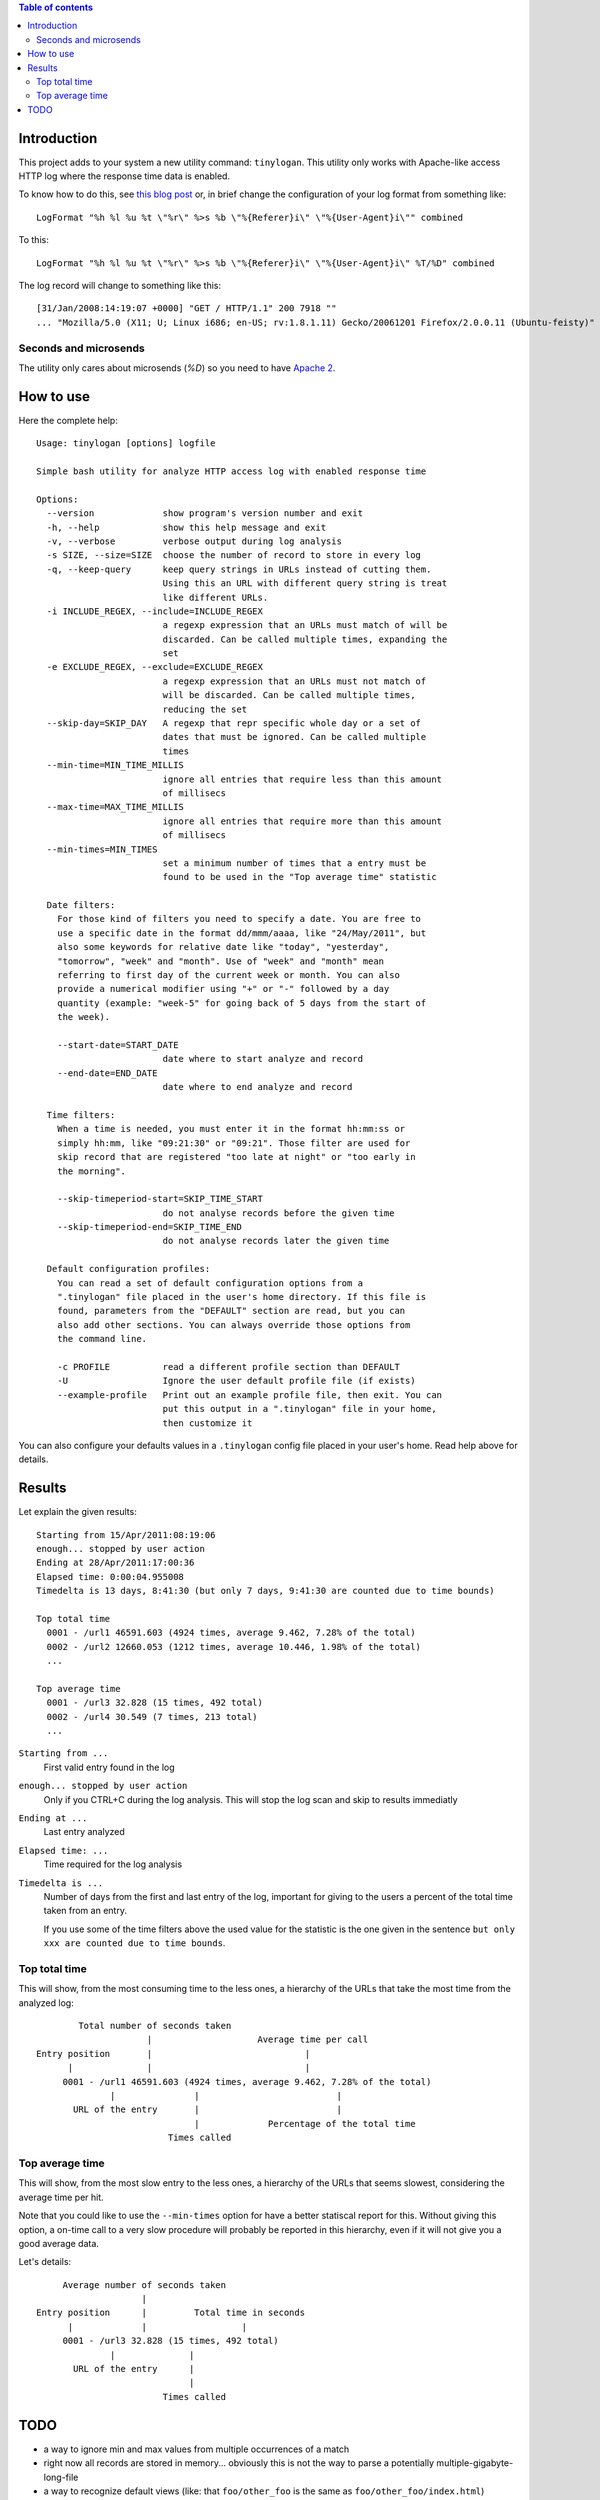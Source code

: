 .. contents:: **Table of contents**

Introduction
============

This project adds to your system a new utility command: ``tinylogan``. This utility only works with
Apache-like access HTTP log where the response time data is enabled.

To know how to do this, see `this blog post`__ or, in brief change the configuration of your log format
from something like::

    LogFormat "%h %l %u %t \"%r\" %>s %b \"%{Referer}i\" \"%{User-Agent}i\"" combined

To this::

    LogFormat "%h %l %u %t \"%r\" %>s %b \"%{Referer}i\" \"%{User-Agent}i\" %T/%D" combined

The log record will change to something like this::

    [31/Jan/2008:14:19:07 +0000] "GET / HTTP/1.1" 200 7918 ""
    ... "Mozilla/5.0 (X11; U; Linux i686; en-US; rv:1.8.1.11) Gecko/20061201 Firefox/2.0.0.11 (Ubuntu-feisty)" 0/95491

__ http://www.ducea.com/2008/02/06/apache-logs-how-long-does-it-take-to-serve-a-request/ 

Seconds and microsends
----------------------

The utility only cares about microsends (`%D`) so you need to have `Apache 2`__.

__ http://httpd.apache.org/docs/

How to use
==========

Here the complete help::

    Usage: tinylogan [options] logfile
    
    Simple bash utility for analyze HTTP access log with enabled response time
    
    Options:
      --version             show program's version number and exit
      -h, --help            show this help message and exit
      -v, --verbose         verbose output during log analysis
      -s SIZE, --size=SIZE  choose the number of record to store in every log
      -q, --keep-query      keep query strings in URLs instead of cutting them.
                            Using this an URL with different query string is treat
                            like different URLs.
      -i INCLUDE_REGEX, --include=INCLUDE_REGEX
                            a regexp expression that an URLs must match of will be
                            discarded. Can be called multiple times, expanding the
                            set
      -e EXCLUDE_REGEX, --exclude=EXCLUDE_REGEX
                            a regexp expression that an URLs must not match of
                            will be discarded. Can be called multiple times,
                            reducing the set
      --skip-day=SKIP_DAY   A regexp that repr specific whole day or a set of
                            dates that must be ignored. Can be called multiple
                            times
      --min-time=MIN_TIME_MILLIS
                            ignore all entries that require less than this amount
                            of millisecs
      --max-time=MAX_TIME_MILLIS
                            ignore all entries that require more than this amount
                            of millisecs
      --min-times=MIN_TIMES
                            set a minimum number of times that a entry must be
                            found to be used in the "Top average time" statistic
    
      Date filters:
        For those kind of filters you need to specify a date. You are free to
        use a specific date in the format dd/mmm/aaaa, like "24/May/2011", but
        also some keywords for relative date like "today", "yesterday",
        "tomorrow", "week" and "month". Use of "week" and "month" mean
        referring to first day of the current week or month. You can also
        provide a numerical modifier using "+" or "-" followed by a day
        quantity (example: "week-5" for going back of 5 days from the start of
        the week).
    
        --start-date=START_DATE
                            date where to start analyze and record
        --end-date=END_DATE
                            date where to end analyze and record
    
      Time filters:
        When a time is needed, you must enter it in the format hh:mm:ss or
        simply hh:mm, like "09:21:30" or "09:21". Those filter are used for
        skip record that are registered "too late at night" or "too early in
        the morning".
    
        --skip-timeperiod-start=SKIP_TIME_START
                            do not analyse records before the given time
        --skip-timeperiod-end=SKIP_TIME_END
                            do not analyse records later the given time
    
      Default configuration profiles:
        You can read a set of default configuration options from a
        ".tinylogan" file placed in the user's home directory. If this file is
        found, parameters from the "DEFAULT" section are read, but you can
        also add other sections. You can always override those options from
        the command line.
    
        -c PROFILE          read a different profile section than DEFAULT
        -U                  Ignore the user default profile file (if exists)
        --example-profile   Print out an example profile file, then exit. You can
                            put this output in a ".tinylogan" file in your home,
                            then customize it

You can also configure your defaults values in a ``.tinylogan`` config file
placed in your user's home. Read help above for details.

Results
=======

Let explain the given results::

    Starting from 15/Apr/2011:08:19:06
    enough... stopped by user action
    Ending at 28/Apr/2011:17:00:36
    Elapsed time: 0:00:04.955008
    Timedelta is 13 days, 8:41:30 (but only 7 days, 9:41:30 are counted due to time bounds)
    
    Top total time
      0001 - /url1 46591.603 (4924 times, average 9.462, 7.28% of the total)
      0002 - /url2 12660.053 (1212 times, average 10.446, 1.98% of the total)
      ...
    
    Top average time
      0001 - /url3 32.828 (15 times, 492 total)
      0002 - /url4 30.549 (7 times, 213 total)
      ...

``Starting from ...``
    First valid entry found in the log
``enough... stopped by user action``
    Only if you CTRL+C during the log analysis. This will stop the log scan and skip to results immediatly
``Ending at ...``
    Last entry analyzed
``Elapsed time: ...``
    Time required for the log analysis
``Timedelta is ...``
    Number of days from the first and last entry of the log, important for giving to the users a percent
    of the total time taken from an entry.
    
    If you use some of the time filters above the used value for the statistic is the one given in the
    sentence ``but only xxx are counted due to time bounds``.

Top total time
--------------

This will show, from the most consuming time to the less ones, a hierarchy of the URLs that take the most
time from the analyzed log::

    
            Total number of seconds taken
                         |                    Average time per call
    Entry position       |                             |
          |              |                             |
         0001 - /url1 46591.603 (4924 times, average 9.462, 7.28% of the total)
                  |               |                          |
           URL of the entry       |                          |
                                  |             Percentage of the total time
                             Times called

Top average time
----------------

This will show, from the most slow entry to the less ones, a hierarchy of the URLs that seems slowest,
considering the average time per hit.

Note that you could like to use the ``--min-times`` option for have a better statiscal report for this.
Without giving this option, a on-time call to a very slow procedure will probably be reported in this
hierarchy, even if it will not give you a good average data.

Let's details::

         Average number of seconds taken
                        |
    Entry position      |         Total time in seconds
          |             |                  |
         0001 - /url3 32.828 (15 times, 492 total)
                  |              |
           URL of the entry      |
                                 |
                            Times called

TODO
====

* a way to ignore min and max values from multiple occurrences of a match
* right now all records are stored in memory... obviously this is not the way to
  parse a potentially multiple-gigabyte-long-file
* a way to recognize default views (like: that ``foo/other_foo`` is the same as
  ``foo/other_foo/index.html``)
* right now the log is read from the first line. In this way reaching a far-from-first
  entry, when using the ``--start-date`` is used, can be *really* slow
* a way to skip weekday(s)
* make the log entry regex configurable


